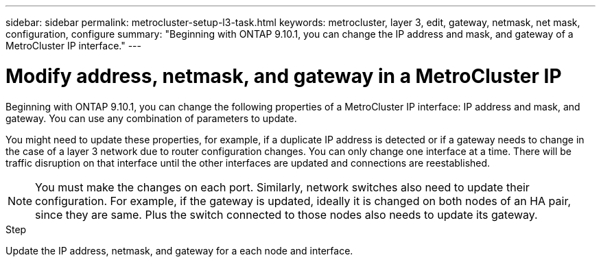 ---
sidebar: sidebar
permalink: metrocluster-setup-l3-task.html
keywords: metrocluster, layer 3, edit, gateway, netmask, net mask, configuration, configure
summary: "Beginning with ONTAP 9.10.1, you can change the IP address and mask, and gateway of a MetroCluster IP interface."
---

= Modify address, netmask, and gateway in a MetroCluster IP
:toc: macro
:toclevels: 1
:hardbreaks:
:nofooter:
:icons: font
:linkattrs:
:imagesdir: ./media/

[.lead]
Beginning with ONTAP 9.10.1, you can change the following properties of a MetroCluster IP interface: IP address and mask, and gateway. You can use any combination of parameters to update.

You might need to update these properties, for example, if a duplicate IP address is detected or if a gateway needs to change in the case of a layer 3 network due to router configuration changes. You can only change one interface at a time. There will be traffic disruption on that interface until the other interfaces are updated and connections are reestablished.

NOTE: You must make the changes on each port. Similarly, network switches also need to update their configuration. For example, if the gateway is updated, ideally it is changed on both nodes of an HA pair, since they are same. Plus the switch connected to those nodes also needs to update its gateway.

.Step
Update the IP address, netmask, and gateway for a each node and interface.
// IE-375
// 08 DEC 2021, BURT 1430515

